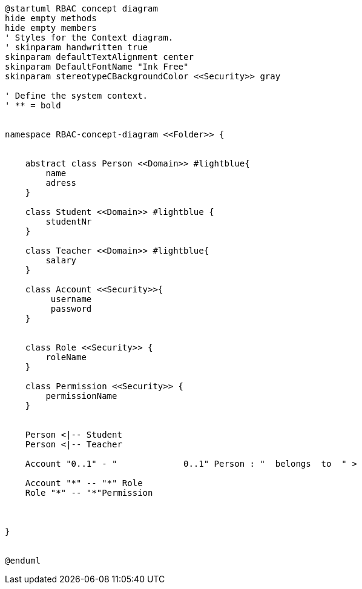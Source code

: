 [plantuml, class-diagram, svg]
----
@startuml RBAC concept diagram
hide empty methods
hide empty members
' Styles for the Context diagram.
' skinparam handwritten true
skinparam defaultTextAlignment center
skinparam DefaultFontName "Ink Free"
skinparam stereotypeCBackgroundColor <<Security>> gray

' Define the system context.
' ** = bold


namespace RBAC-concept-diagram <<Folder>> {

    
    abstract class Person <<Domain>> #lightblue{        
        name
        adress
    }

    class Student <<Domain>> #lightblue {
        studentNr
    }

    class Teacher <<Domain>> #lightblue{
        salary
    }

    class Account <<Security>>{
         username
         password  
    }


    class Role <<Security>> {
        roleName
    }

    class Permission <<Security>> {
        permissionName
    }


    Person <|-- Student
    Person <|-- Teacher
    
    Account "0..1" - "             0..1" Person : "  belongs  to  " >
    
    Account "*" -- "*" Role
    Role "*" -- "*"Permission

    
    
}


@enduml
----